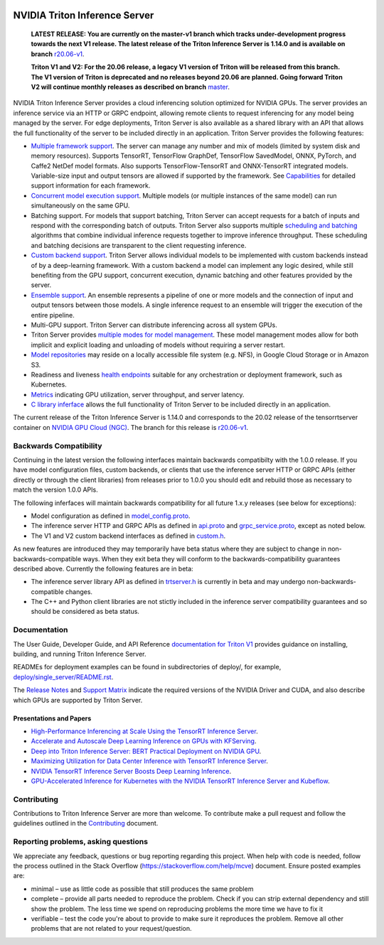 ..
  # Copyright (c) 2018-2020, NVIDIA CORPORATION. All rights reserved.
  #
  # Redistribution and use in source and binary forms, with or without
  # modification, are permitted provided that the following conditions
  # are met:
  #  * Redistributions of source code must retain the above copyright
  #    notice, this list of conditions and the following disclaimer.
  #  * Redistributions in binary form must reproduce the above copyright
  #    notice, this list of conditions and the following disclaimer in the
  #    documentation and/or other materials provided with the distribution.
  #  * Neither the name of NVIDIA CORPORATION nor the names of its
  #    contributors may be used to endorse or promote products derived
  #    from this software without specific prior written permission.
  #
  # THIS SOFTWARE IS PROVIDED BY THE COPYRIGHT HOLDERS ``AS IS'' AND ANY
  # EXPRESS OR IMPLIED WARRANTIES, INCLUDING, BUT NOT LIMITED TO, THE
  # IMPLIED WARRANTIES OF MERCHANTABILITY AND FITNESS FOR A PARTICULAR
  # PURPOSE ARE DISCLAIMED.  IN NO EVENT SHALL THE COPYRIGHT OWNER OR
  # CONTRIBUTORS BE LIABLE FOR ANY DIRECT, INDIRECT, INCIDENTAL, SPECIAL,
  # EXEMPLARY, OR CONSEQUENTIAL DAMAGES (INCLUDING, BUT NOT LIMITED TO,
  # PROCUREMENT OF SUBSTITUTE GOODS OR SERVICES; LOSS OF USE, DATA, OR
  # PROFITS; OR BUSINESS INTERRUPTION) HOWEVER CAUSED AND ON ANY THEORY
  # OF LIABILITY, WHETHER IN CONTRACT, STRICT LIABILITY, OR TORT
  # (INCLUDING NEGLIGENCE OR OTHERWISE) ARISING IN ANY WAY OUT OF THE USE
  # OF THIS SOFTWARE, EVEN IF ADVISED OF THE POSSIBILITY OF SUCH DAMAGE.

|License|

NVIDIA Triton Inference Server
==============================

    **LATEST RELEASE: You are currently on the master-v1 branch which
    tracks under-development progress towards the next V1 release. The
    latest release of the Triton Inference Server is 1.14.0 and
    is available on branch** `r20.06-v1
    <https://github.com/NVIDIA/triton-inference-server/tree/r20.06-v1>`_.

    **Triton V1 and V2: For the 20.06 release, a legacy V1 version of
    Triton will be released from this branch. The V1 version of Triton
    is deprecated and no releases beyond 20.06 are planned. Going
    forward Triton V2 will continue monthly releases as described on
    branch** `master
    <https://github.com/NVIDIA/triton-inference-server>`_.

.. overview-begin-marker-do-not-remove

NVIDIA Triton Inference Server provides a cloud inferencing solution
optimized for NVIDIA GPUs. The server provides an inference service
via an HTTP or GRPC endpoint, allowing remote clients to request
inferencing for any model being managed by the server. For edge
deployments, Triton Server is also available as a shared library with
an API that allows the full functionality of the server to be included
directly in an application. Triton Server provides the following
features:

* `Multiple framework support
  <https://docs.nvidia.com/deeplearning/sdk/triton-inference-server-master-branch-guide/docs/model_repository.html#framework-model-definition>`_. The
  server can manage any number and mix of models (limited by system
  disk and memory resources). Supports TensorRT, TensorFlow GraphDef,
  TensorFlow SavedModel, ONNX, PyTorch, and Caffe2 NetDef model
  formats. Also supports TensorFlow-TensorRT and ONNX-TensorRT
  integrated models. Variable-size input and output tensors are
  allowed if supported by the framework. See `Capabilities
  <https://docs.nvidia.com/deeplearning/sdk/triton-inference-server-master-branch-guide/docs/capabilities.html#capabilities>`_
  for detailed support information for each framework.

* `Concurrent model execution support
  <https://docs.nvidia.com/deeplearning/sdk/triton-inference-server-master-branch-guide/docs/model_configuration.html#instance-groups>`_. Multiple
  models (or multiple instances of the same model) can run
  simultaneously on the same GPU.

* Batching support. For models that support batching, Triton Server
  can accept requests for a batch of inputs and respond with the
  corresponding batch of outputs. Triton Server also supports multiple
  `scheduling and batching
  <https://docs.nvidia.com/deeplearning/sdk/triton-inference-server-master-branch-guide/docs/model_configuration.html#scheduling-and-batching>`_
  algorithms that combine individual inference requests together to
  improve inference throughput. These scheduling and batching
  decisions are transparent to the client requesting inference.

* `Custom backend support
  <https://docs.nvidia.com/deeplearning/sdk/triton-inference-server-master-branch-guide/docs/model_repository.html#custom-backends>`_. Triton
  Server allows individual models to be implemented with custom
  backends instead of by a deep-learning framework. With a custom
  backend a model can implement any logic desired, while still
  benefiting from the GPU support, concurrent execution, dynamic
  batching and other features provided by the server.

* `Ensemble support
  <https://docs.nvidia.com/deeplearning/sdk/triton-inference-server-master-branch-guide/docs/models_and_schedulers.html#ensemble-models>`_. An
  ensemble represents a pipeline of one or more models and the
  connection of input and output tensors between those models. A
  single inference request to an ensemble will trigger the execution
  of the entire pipeline.

* Multi-GPU support. Triton Server can distribute inferencing across
  all system GPUs.

* Triton Server provides `multiple modes for model management
  <https://docs.nvidia.com/deeplearning/sdk/triton-inference-server-master-branch-guide/docs/model_management.html>`_. These
  model management modes allow for both implicit and explicit loading
  and unloading of models without requiring a server restart.

* `Model repositories
  <https://docs.nvidia.com/deeplearning/sdk/triton-inference-server-master-branch-guide/docs/model_repository.html#>`_
  may reside on a locally accessible file system (e.g. NFS), in Google
  Cloud Storage or in Amazon S3.

* Readiness and liveness `health endpoints
  <https://docs.nvidia.com/deeplearning/sdk/triton-inference-server-master-branch-guide/docs/http_grpc_api.html#health>`_
  suitable for any orchestration or deployment framework, such as
  Kubernetes.

* `Metrics
  <https://docs.nvidia.com/deeplearning/sdk/triton-inference-server-master-branch-guide/docs/metrics.html>`_
  indicating GPU utilization, server throughput, and server latency.

* `C library inferface
  <https://docs.nvidia.com/deeplearning/sdk/triton-inference-server-master-branch-guide/docs/library_api.html>`_
  allows the full functionality of Triton Server to be included
  directly in an application.

.. overview-end-marker-do-not-remove

The current release of the Triton Inference Server is 1.14.0 and
corresponds to the 20.02 release of the tensorrtserver container on
`NVIDIA GPU Cloud (NGC) <https://ngc.nvidia.com>`_. The branch for
this release is `r20.06-v1
<https://github.com/NVIDIA/triton-inference-server/tree/r20.06-v1>`_.

Backwards Compatibility
-----------------------

Continuing in the latest version the following interfaces maintain
backwards compatibilty with the 1.0.0 release. If you have model
configuration files, custom backends, or clients that use the
inference server HTTP or GRPC APIs (either directly or through the
client libraries) from releases prior to 1.0.0 you should edit
and rebuild those as necessary to match the version 1.0.0 APIs.

The following inferfaces will maintain backwards compatibility for all
future 1.x.y releases (see below for exceptions):

* Model configuration as defined in `model_config.proto
  <https://github.com/NVIDIA/triton-inference-server/blob/master/src/core/model_config.proto>`_.

* The inference server HTTP and GRPC APIs as defined in `api.proto
  <https://github.com/NVIDIA/triton-inference-server/blob/master/src/core/api.proto>`_
  and `grpc_service.proto
  <https://github.com/NVIDIA/triton-inference-server/blob/master/src/core/grpc_service.proto>`_,
  except as noted below.

* The V1 and V2 custom backend interfaces as defined in `custom.h
  <https://github.com/NVIDIA/triton-inference-server/blob/master/src/backends/custom/custom.h>`_.

As new features are introduced they may temporarily have beta status
where they are subject to change in non-backwards-compatible
ways. When they exit beta they will conform to the
backwards-compatibility guarantees described above. Currently the
following features are in beta:

* The inference server library API as defined in `trtserver.h
  <https://github.com/NVIDIA/triton-inference-server/blob/master/src/core/trtserver.h>`_
  is currently in beta and may undergo non-backwards-compatible
  changes.

* The C++ and Python client libraries are not stictly included in the
  inference server compatibility guarantees and so should be
  considered as beta status.

Documentation
-------------

The User Guide, Developer Guide, and API Reference `documentation for
Triton V1
<https://docs.nvidia.com/deeplearning/triton-inference-server/master-v1-user-guide/docs/index.html>`_
provides guidance on installing, building, and running Triton
Inference Server.

READMEs for deployment examples can be found in subdirectories of
deploy/, for example, `deploy/single_server/README.rst
<https://github.com/NVIDIA/triton-inference-server/tree/master/deploy/single_server/README.rst>`_.

The `Release Notes
<https://docs.nvidia.com/deeplearning/triton-inference-server/release-notes/index.html>`_
and `Support Matrix
<https://docs.nvidia.com/deeplearning/dgx/support-matrix/index.html>`_
indicate the required versions of the NVIDIA Driver and CUDA, and also
describe which GPUs are supported by Triton Server.

Presentations and Papers
^^^^^^^^^^^^^^^^^^^^^^^^

* `High-Performance Inferencing at Scale Using the TensorRT Inference Server <https://developer.nvidia.com/gtc/2020/video/s22418>`_.

* `Accelerate and Autoscale Deep Learning Inference on GPUs with KFServing <https://developer.nvidia.com/gtc/2020/video/s22459>`_.

* `Deep into Triton Inference Server: BERT Practical Deployment on NVIDIA GPU <https://developer.nvidia.com/gtc/2020/video/s21736>`_.

* `Maximizing Utilization for Data Center Inference with TensorRT
  Inference Server
  <https://on-demand-gtc.gputechconf.com/gtcnew/sessionview.php?sessionName=s9438-maximizing+utilization+for+data+center+inference+with+tensorrt+inference+server>`_.

* `NVIDIA TensorRT Inference Server Boosts Deep Learning Inference
  <https://devblogs.nvidia.com/nvidia-serves-deep-learning-inference/>`_.

* `GPU-Accelerated Inference for Kubernetes with the NVIDIA TensorRT
  Inference Server and Kubeflow
  <https://www.kubeflow.org/blog/nvidia_tensorrt/>`_.

Contributing
------------

Contributions to Triton Inference Server are more than welcome. To
contribute make a pull request and follow the guidelines outlined in
the `Contributing <CONTRIBUTING.md>`_ document.

Reporting problems, asking questions
------------------------------------

We appreciate any feedback, questions or bug reporting regarding this
project. When help with code is needed, follow the process outlined in
the Stack Overflow (https://stackoverflow.com/help/mcve)
document. Ensure posted examples are:

* minimal – use as little code as possible that still produces the
  same problem

* complete – provide all parts needed to reproduce the problem. Check
  if you can strip external dependency and still show the problem. The
  less time we spend on reproducing problems the more time we have to
  fix it

* verifiable – test the code you're about to provide to make sure it
  reproduces the problem. Remove all other problems that are not
  related to your request/question.

.. |License| image:: https://img.shields.io/badge/License-BSD3-lightgrey.svg
   :target: https://opensource.org/licenses/BSD-3-Clause
